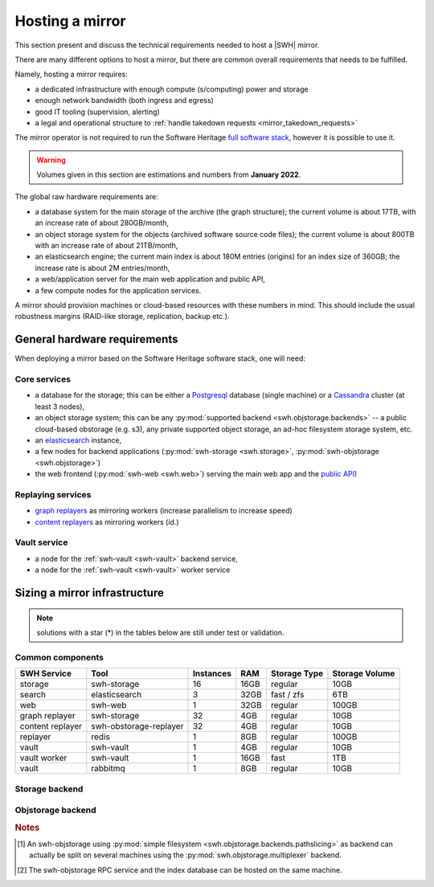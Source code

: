 .. _planning-a-mirror:

Hosting a mirror
================

This section present and discuss the technical requirements needed to host a
|SWH| mirror.

There are many different options to host a mirror, but there are common overall
requirements that needs to be fulfilled.

Namely, hosting a mirror requires:

- a dedicated infrastructure with enough compute (s/computing) power and storage
- enough network bandwidth (both ingress and egress)
- good IT tooling (supervision, alerting)
- a legal and operational structure to :ref:`handle takedown requests
  <mirror_takedown_requests>`

The mirror operator is not required to run the Software Heritage `full software
stack <https://docs.softwareheritage.org/devel>`_, however it is possible to
use it.

.. Warning::

   Volumes given in this section are estimations and numbers from **January
   2022**.



The global raw hardware requirements are:

- a database system for the main storage of the archive (the graph structure);
  the current volume is about 17TB, with an increase rate of about
  280GB/month,
- an object storage system for the objects (archived software source code
  files); the current volume is about 800TB with an increase rate of
  about 21TB/month,
- an elasticsearch engine; the current main index is about 180M entries
  (origins) for an index size of 360GB; the increase rate is about 2M
  entries/month,
- a web/application server for the main web application and public API,
- a few compute nodes for the application services.


A mirror should provision machines or cloud-based resources with these numbers
in mind. This should include the usual robustness margins (RAID-like storage,
replication, backup etc.).

General hardware requirements
-----------------------------

When deploying a mirror based on the Software Heritage software stack, one will
need:


Core services
^^^^^^^^^^^^^

- a database for the storage; this can be either a
  `Postgresql <https://postgresql.org>`_ database (single machine)
  or a `Cassandra <https://cassandra.apache.org>`_ cluster (at least 3 nodes),
- an object storage system; this can be any
  :py:mod:`supported backend <swh.objstorage.backends>`
  -- a public cloud-based obstorage (e.g. s3), any private supported object storage,
  an ad-hoc filesystem storage system, etc.
- an `elasticsearch <https://www.elastic.co>`_ instance,
- a few nodes for backend applications
  (:py:mod:`swh-storage <swh.storage>`, :py:mod:`swh-objstorage <swh.objstorage>`)
- the web frontend (:py:mod:`swh-web <swh.web>`)
  serving the main web app and the `public
  API <https://docs.softwareheritage.org/devel/swh-web/uri-scheme-api.html>`_)


Replaying services
^^^^^^^^^^^^^^^^^^

- `graph
  replayers <https://docs.softwareheritage.org/devel/swh-storage/cli.html#swh-storage-replay>`_
  as mirroring workers (increase parallelism to increase speed)
- `content
  replayers <https://docs.softwareheritage.org/devel/swh-objstorage-replayer/cli.html>`_
  as mirroring workers (id.)


Vault service
^^^^^^^^^^^^^

- a node for the :ref:`swh-vault <swh-vault>` backend service,
- a node for the :ref:`swh-vault <swh-vault>` worker service


Sizing a mirror infrastructure
------------------------------

.. Note:: solutions with a star (*) in the tables below are still under test or
          validation.

Common components
^^^^^^^^^^^^^^^^^

================ ====================== ========= ===== ============== ==============
SWH Service      Tool                   Instances RAM   Storage Type   Storage Volume
================ ====================== ========= ===== ============== ==============
storage          swh-storage            16        16GB  regular        10GB
search           elasticsearch          3         32GB  fast / zfs     6TB
web              swh-web                1         32GB  regular        100GB
---------------- ---------------------- --------- ----- -------------- --------------
graph replayer   swh-storage            32        4GB   regular        10GB
content replayer swh-obstorage-replayer 32        4GB   regular        10GB
replayer         redis                  1         8GB   regular        100GB
---------------- ---------------------- --------- ----- -------------- --------------
vault            swh-vault              1         4GB   regular        10GB
vault worker     swh-vault              1         16GB  fast           1TB
vault            rabbitmq               1         8GB   regular        10GB
================ ====================== ========= ===== ============== ==============


Storage backend
^^^^^^^^^^^^^^^

.. tab-set::

  .. tab-item:: Postgresql

    ================ ====================== ========= ===== ============== ==============
    SWH Service      Tool                   Instances RAM   Storage Type   Storage Volume
    ================ ====================== ========= ===== ============== ==============
    storage          postgresql             1         512GB fast+zfs (lz4) 40TB
    ================ ====================== ========= ===== ============== ==============

  .. tab-item:: Cassandra (min.)*

    ================ ====================== ========= ===== ============== ==============
    SWH Service      Tool                   Instances RAM   Storage Type   Storage Volume
    ================ ====================== ========= ===== ============== ==============
    storage          cassandra              3         32GB  fast           30TB
    ================ ====================== ========= ===== ============== ==============

  .. tab-item:: Cassandra (typ.)*

    ================ ====================== ========= ===== ============== ==============
    SWH Service      Tool                   Instances RAM   Storage Type   Storage Volume
    ================ ====================== ========= ===== ============== ==============
    storage          cassandra              6+        32GB  fast           20TB
    ================ ====================== ========= ===== ============== ==============


Objstorage backend
^^^^^^^^^^^^^^^^^^

.. tab-set::

  .. tab-item:: FS

    ================ ====================== ========= ===== ============== ==============
    SWH Service      Tool                   Instances RAM   Storage Type   Storage Volume
    ================ ====================== ========= ===== ============== ==============
    objstorage       swh-objstorage         1 [#f1]_  512GB zfs (with lz4) 1PB
    ================ ====================== ========= ===== ============== ==============

  .. tab-item:: Winery - Ceph*

    ================ ====================== ========= ===== ============== ==============
    SWH Service      Tool                   Instances RAM   Storage Type   Storage Volume
    ================ ====================== ========= ===== ============== ==============
    objstorage       swh-objstorage         2 [#f2]_  32GB  standard       100GB
    winery-db        postgresql             2 [#f2]_  512GB fast           10TB
    ceph-mon         ceph                   3         4GB   fast           60GB
    ceph-osd         ceph                   12+       4GB   mix fast+HDD   1PB (total)
    ================ ====================== ========= ===== ============== ==============

  .. tab-item:: Seaweedfs*

    ================ ====================== ========= ===== ============== ==============
    SWH Service      Tool                   Instances RAM   Storage Type   Storage Volume
    ================ ====================== ========= ===== ============== ==============
    objstorage       swh-objstorage         3         32GB  standard       100GB
    seaweed LB       nginx                  1         32GB  fast           100GB
    seaweed-master   seaweedfs              3         8GB   standard       10GB
    seaweed-filer    seaweedfs              3         32GB  fast           1TB
    seaweed-volume   seaweedfs              3+        32GB  standard       1PB (total)
    ================ ====================== ========= ===== ============== ==============

.. rubric:: Notes

.. [#f1] An swh-objstorage using :py:mod:`simple filesystem
         <swh.objstorage.backends.pathslicing>` as backend can actually be
         split on several machines using the
         :py:mod:`swh.objstorage.multiplexer` backend.
.. [#f2] The swh-objstorage RPC service and the index database can be hosted on
         the same machine.
